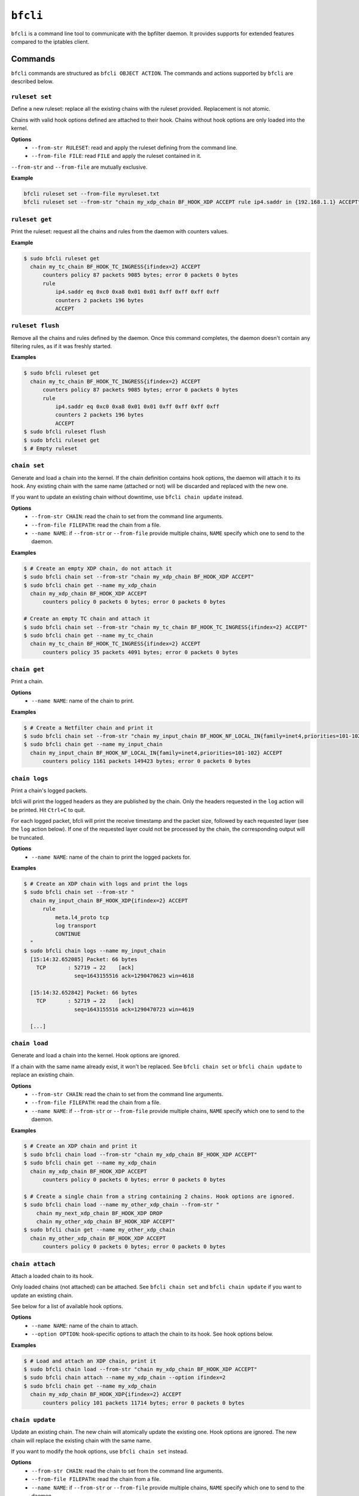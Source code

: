 ``bfcli``
=========

``bfcli`` is a command line tool to communicate with the bpfilter daemon. It provides supports for extended features compared to the iptables client.

Commands
--------

``bfcli`` commands are structured as ``bfcli OBJECT ACTION``. The commands and actions supported by ``bfcli`` are described below.

``ruleset set``
~~~~~~~~~~~~~~~

Define a new ruleset: replace all the existing chains with the ruleset provided. Replacement is not atomic.

Chains with valid hook options defined are attached to their hook. Chains without hook options are only loaded into the kernel.

**Options**
  - ``--from-str RULESET``: read and apply the ruleset defining from the command line.
  - ``--from-file FILE``: read ``FILE`` and apply the ruleset contained in it.

``--from-str`` and ``--from-file`` are mutually exclusive.

**Example**

.. code:: shell

    bfcli ruleset set --from-file myruleset.txt
    bfcli ruleset set --from-str "chain my_xdp_chain BF_HOOK_XDP ACCEPT rule ip4.saddr in {192.168.1.1} ACCEPT"

``ruleset get``
~~~~~~~~~~~~~~~

Print the ruleset: request all the chains and rules from the daemon with counters values.

**Example**

.. code:: shell

    $ sudo bfcli ruleset get
      chain my_tc_chain BF_HOOK_TC_INGRESS{ifindex=2} ACCEPT
          counters policy 87 packets 9085 bytes; error 0 packets 0 bytes
          rule
              ip4.saddr eq 0xc0 0xa8 0x01 0x01 0xff 0xff 0xff 0xff
              counters 2 packets 196 bytes
              ACCEPT

``ruleset flush``
~~~~~~~~~~~~~~~~~

Remove all the chains and rules defined by the daemon. Once this command completes, the daemon doesn't contain any filtering rules, as if it was freshly started.

**Examples**

.. code:: shell

    $ sudo bfcli ruleset get
      chain my_tc_chain BF_HOOK_TC_INGRESS{ifindex=2} ACCEPT
          counters policy 87 packets 9085 bytes; error 0 packets 0 bytes
          rule
              ip4.saddr eq 0xc0 0xa8 0x01 0x01 0xff 0xff 0xff 0xff
              counters 2 packets 196 bytes
              ACCEPT
    $ sudo bfcli ruleset flush
    $ sudo bfcli ruleset get
    $ # Empty ruleset

``chain set``
~~~~~~~~~~~~~

Generate and load a chain into the kernel. If the chain definition contains hook options, the daemon will attach it to its hook. Any existing chain with the same name (attached or not) will be discarded and replaced with the new one.

If you want to update an existing chain without downtime, use ``bfcli chain update`` instead.

**Options**
  - ``--from-str CHAIN``: read the chain to set from the command line arguments.
  - ``--from-file FILEPATH``: read the chain from a file.
  - ``--name NAME``: if ``--from-str`` or ``--from-file`` provide multiple chains, ``NAME`` specify which one to send to the daemon.

**Examples**

.. code:: shell

    $ # Create an empty XDP chain, do not attach it
    $ sudo bfcli chain set --from-str "chain my_xdp_chain BF_HOOK_XDP ACCEPT"
    $ sudo bfcli chain get --name my_xdp_chain
      chain my_xdp_chain BF_HOOK_XDP ACCEPT
          counters policy 0 packets 0 bytes; error 0 packets 0 bytes

    # Create an empty TC chain and attach it
    $ sudo bfcli chain set --from-str "chain my_tc_chain BF_HOOK_TC_INGRESS{ifindex=2} ACCEPT"
    $ sudo bfcli chain get --name my_tc_chain
      chain my_tc_chain BF_HOOK_TC_INGRESS{ifindex=2} ACCEPT
          counters policy 35 packets 4091 bytes; error 0 packets 0 bytes

``chain get``
~~~~~~~~~~~~~

Print a chain.

**Options**
  - ``--name NAME``: name of the chain to print.

**Examples**

.. code:: shell

    $ # Create a Netfilter chain and print it
    $ sudo bfcli chain set --from-str "chain my_input_chain BF_HOOK_NF_LOCAL_IN{family=inet4,priorities=101-102} ACCEPT"
    $ sudo bfcli chain get --name my_input_chain
      chain my_input_chain BF_HOOK_NF_LOCAL_IN{family=inet4,priorities=101-102} ACCEPT
          counters policy 1161 packets 149423 bytes; error 0 packets 0 bytes

``chain logs``
~~~~~~~~~~~~~~

Print a chain's logged packets.

bfcli will print the logged headers as they are published by the chain. Only the headers requested in the ``log`` action will be printed. Hit ``Ctrl+C`` to quit.

For each logged packet, bfcli will print the receive timestamp and the packet size, followed by each requested layer (see the ``log`` action below). If one of the requested layer could not be processed by the chain, the corresponding output will be truncated.

**Options**
  - ``--name NAME``: name of the chain to print the logged packets for.

**Examples**

.. code:: shell

    $ # Create an XDP chain with logs and print the logs
    $ sudo bfcli chain set --from-str "
      chain my_input_chain BF_HOOK_XDP{ifindex=2} ACCEPT
          rule
              meta.l4_proto tcp
              log transport
              CONTINUE
      "
    $ sudo bfcli chain logs --name my_input_chain
      [15:14:32.652085] Packet: 66 bytes
        TCP       : 52719 → 22    [ack]
                    seq=1643155516 ack=1290470623 win=4618

      [15:14:32.652842] Packet: 66 bytes
        TCP       : 52719 → 22    [ack]
                    seq=1643155516 ack=1290470723 win=4619

      [...]

``chain load``
~~~~~~~~~~~~~~

Generate and load a chain into the kernel. Hook options are ignored.

If a chain with the same name already exist, it won't be replaced. See ``bfcli chain set`` or ``bfcli chain update`` to replace an existing chain.

**Options**
  - ``--from-str CHAIN``: read the chain to set from the command line arguments.
  - ``--from-file FILEPATH``: read the chain from a file.
  - ``--name NAME``: if ``--from-str`` or ``--from-file`` provide multiple chains, ``NAME`` specify which one to send to the daemon.

**Examples**

.. code:: shell

    $ # Create an XDP chain and print it
    $ sudo bfcli chain load --from-str "chain my_xdp_chain BF_HOOK_XDP ACCEPT"
    $ sudo bfcli chain get --name my_xdp_chain
      chain my_xdp_chain BF_HOOK_XDP ACCEPT
          counters policy 0 packets 0 bytes; error 0 packets 0 bytes

    $ # Create a single chain from a string containing 2 chains. Hook options are ignored.
    $ sudo bfcli chain load --name my_other_xdp_chain --from-str "
        chain my_next_xdp_chain BF_HOOK_XDP DROP
        chain my_other_xdp_chain BF_HOOK_XDP ACCEPT"
    $ sudo bfcli chain get --name my_other_xdp_chain
      chain my_other_xdp_chain BF_HOOK_XDP ACCEPT
          counters policy 0 packets 0 bytes; error 0 packets 0 bytes

``chain attach``
~~~~~~~~~~~~~~~~

Attach a loaded chain to its hook.

Only loaded chains (not attached) can be attached. See ``bfcli chain set`` and ``bfcli chain update`` if you want to update an existing chain.

See below for a list of available hook options.

**Options**
  - ``--name NAME``: name of the chain to attach.
  - ``--option OPTION``: hook-specific options to attach the chain to its hook. See hook options below.

**Examples**

.. code:: shell

    $ # Load and attach an XDP chain, print it
    $ sudo bfcli chain load --from-str "chain my_xdp_chain BF_HOOK_XDP ACCEPT"
    $ sudo bfcli chain attach --name my_xdp_chain --option ifindex=2
    $ sudo bfcli chain get --name my_xdp_chain
      chain my_xdp_chain BF_HOOK_XDP{ifindex=2} ACCEPT
          counters policy 101 packets 11714 bytes; error 0 packets 0 bytes

``chain update``
~~~~~~~~~~~~~~~~

Update an existing chain. The new chain will atomically update the existing one. Hook options are ignored. The new chain will replace the existing chain with the same name.

If you want to modify the hook options, use ``bfcli chain set`` instead.

**Options**
  - ``--from-str CHAIN``: read the chain to set from the command line arguments.
  - ``--from-file FILEPATH``: read the chain from a file.
  - ``--name NAME``: if ``--from-str`` or ``--from-file`` provide multiple chains, ``NAME`` specify which one to send to the daemon.

**Examples**

.. code:: shell

    $ # Set an XDP chain and update it
    $ sudo bfcli chain set --from-str "chain my_xdp_chain BF_HOOK_XDP{ifindex=2} ACCEPT"
    $ sudo bfcli chain get --name my_xdp_chain
      chain my_xdp_chain BF_HOOK_XDP{ifindex=2} ACCEPT
          counters policy 307 packets 36544 bytes; error 0 packets 0 bytes
    $ sudo bfcli chain update --from-str "
          chain my_xdp_chain BF_HOOK_XDP{ifindex=2} ACCEPT
              rule
                  ip4.proto eq icmp
                  counter
                  DROP"
    $ sudo bfcli chain get --name my_xdp_chain
      chain my_xdp_chain BF_HOOK_XDP{ifindex=2} ACCEPT
          counters policy 204 packets 24074 bytes; error 0 packets 0 bytes
          rule
              ip4.proto eq 0x01
              counters 0 packets 0 bytes
              DROP

``chain flush``
~~~~~~~~~~~~~~~

Detach, unload, and discard an existing chain.

**Options**
  - ``--name NAME``: name of the chain to flush.

**Examples**

.. code:: shell

    $ # Set an XDP chain and update it
    $ sudo bfcli chain set --from-str "chain my_xdp_chain BF_HOOK_XDP ACCEPT"
    $ sudo bfcli chain get --name my_xdp_chain
      chain my_xdp_chain BF_HOOK_XDP ACCEPT
          counters policy 0 packets 0 bytes; error 0 packets 0 bytes
    $ sudo bfcli chain flush --name my_xdp_chain
    $ sudo bfcli chain get --name my_xdp_chain
    $ # No output, chain doesn't exist


Filters definition
------------------

The following sections will use the dollar sign (``$``) to prefix values that should be replaced by the user, and brackets (``[]``) for optional values (whether it's a literal or a user-provided value).

Example of a ruleset:

.. code-block:: shell

    chain $NAME $HOOK $HOOK_OPTIONS $POLICY
        rule
            $MATCHER
            $VERDICT
        [...]
    [...]

A ruleset is composed of chain(s), rule(s), and matcher(s):
  - A **chain** is a set of rule(s) to match the packet against. It will use the rules to filter packets at a specific location in the kernel: a ``$HOOK``. There can be only one chain defined for a given kernel hook. Chains also have a ``$POLICY`` which specify the action to take with the packet if none of the rules matches.
  - A **rule** defines an action to take on a packet if it matches all its specified criteria. A rule will then apply a defined action to the packet if it's matched.
  - A **matcher** is a matching criterion within a rule. It can match a specific protocol, a specific field, a network interface... The number of matchers supported by ``bpfilter`` and ``bfcli`` is constantly growing.

.. note::

    Lines starting with ``#`` are comments and ``bfcli`` will ignore them.

Chains
~~~~~~

Chains are defined such as:

.. code:: shell

    chain $NAME $HOOK{$OPTIONS} $POLICY

With:
  - ``$NAME``: user-defined name for the chain.
  - ``$HOOK``: hook in the kernel to attach the chain to:

    - ``BF_HOOK_XDP``: XDP hook.
    - ``BF_HOOK_TC_INGRESS``: ingress TC hook.
    - ``BF_HOOK_NF_PRE_ROUTING``: similar to ``nftables`` and ``iptables`` prerouting hook.
    - ``BF_HOOK_NF_LOCAL_IN``: similar to ``nftables`` and ``iptables`` input hook.
    - ``BF_HOOK_CGROUP_INGRESS``: ingress cgroup hook.
    - ``BF_HOOK_CGROUP_EGRESS``: egress cgroup hook.
    - ``BF_HOOK_NF_FORWARD``: similar to ``nftables`` and ``iptables`` forward hook.
    - ``BF_HOOK_NF_LOCAL_OUT``: similar to ``nftables`` and ``iptables`` output hook.
    - ``BF_HOOK_NF_POST_ROUTING``: similar to ``nftables`` and ``iptables`` postrouting hook.
    - ``BF_HOOK_TC_EGRESS``: egress TC hook.
  - ``$POLICY``: action taken if no rule matches the packet, either ``ACCEPT`` forward the packet to the kernel, or ``DROP`` to discard it. Note while ``CONTINUE`` is a valid verdict for rules, it is not supported for chain policy.

``$OPTIONS`` are hook-specific comma separated key value pairs:

.. flat-table::
   :header-rows: 1
   :widths: 2 2 2 12
   :fill-cells:

   * - Option
     - Required by
     - Supported by
     - Notes
   * - ``ifindex=$IFINDEX``
     - ``BF_HOOK_XDP``, ``BF_HOOK_TC``
     - N/A
     - Interface index to attach the program to.
   * - ``cgpath=$CGROUP_PATH``
     - ``BF_HOOK_CGROUP_INGRESS``, ``BF_HOOK_CGROUP_EGRESS``
     - N/A
     - Path to the cgroup to attach to.
   * - ``family=$FAMILY``
     - ``BF_HOOK_NF_*``
     - N/A
     - Netfilter hook version to attach the chain to: ``inet4`` for IPv4 or ``inet6`` for IPv6. Rules that are incompatible with the hook version will be ignored.
   * - ``priorities=$INT1-$INT2``
     - ``BF_HOOK_NF_*``
     - N/A
     - ``INT1`` and ``INT2`` are different non-zero integers. Priority values to use when attaching the chain. Two values are required to ensure atomic update of the chain.


Rules
~~~~~

Rules are defined such as:

.. code:: shell

    rule
        [$MATCHER...]
        [$SET...]
        [log link,internet,transport]
        [counter]
        $VERDICT

With:
  - ``$MATCHER``: zero or more matchers. Matchers are defined later.
  - ``log``: optional. If set, log the requested protocol headers. ``link`` will log the link (layer 2) header, ``internet`` with log the internet (layer 3) header, and ``transport`` will log the transport (layer 4) header. At least one header type is required.
  - ``counter``: optional literal. If set, the filter will counter the number of packets and bytes matched by the rule.
  - ``$VERDICT``: action taken by the rule if the packet is matched against **all** the criteria: either ``ACCEPT``, ``DROP`` or ``CONTINUE``.
    - ``ACCEPT``: forward the packet to the kernel
    - ``DROP``: discard the packet.
    - ``CONTINUE``: continue processing subsequent rules.

In a chain, as soon as a rule matches a packet, its verdict is applied. If the verdict is ``ACCEPT`` or ``DROP``, the subsequent rules are not processed. Hence, the rules' order matters. If no rule matches the packet, the chain's policy is applied.

Note ``CONTINUE`` means a packet can be counted more than once if multiple rules specify ``CONTINUE`` and ``counter``.

Sets
~~~~

Sets defines a group of data of the same type. At runtime, the chain will check if the corresponding packet data is in the set, instead of checking against every single value from the set, which makes it much faster.

There are multiple ways to define sets in your ruleset. bpfilter supports named and anonymous sets:

.. code:: shell

    set $NAME $KEY in {
        $ELEMENT_0;
        $ELEMENT_1
    }

    rule
        $KEY in $NAME
        [...]

    rule
        $KEY in { $ELEMENT_0; $ELEMENT_1 }
        [...]

    rule
        $KEY in {
            $ELEMENT_0
            $ELEMENT_1
        }
        [...]

With:
  - ``$NAME``: name of the set, for named sets. Allows users to define a set at the beginning of the ruleset, then use it in multiple rules. Sets defined directly in a rule are anonymous, they can't be reused in a different rule. When using a named set, the key used in the rule to refer to the set must be the same as the key used to define the set.
  - ``$KEY``: the set's key, which is the format of the data stored in the set. Keys are defined as ``($MATCHER_0 [, $MATCHERS...])``. This instructs bpfilter that the key is formed from the payload of the list matchers. For example, ``(ip4.saddr, ip4.proto)`` describe the key as the source IPv4 address followed by the IPv4 protocol field. Each matcher defined in the key is called a "component". Parentheses are required even if the key contains a single component.
  - ``$ELEMENT``: elements are the data to store in the set, each component of the key should have a corresponding value in each element. Components of an element are comma-separated, elements themselves are delimited by semicolon or new line.

Here is an example:

.. code:: shell

    set dns (ip4.saddr) in { 1.1.1.1; 1.0.0.1 }

    rule
        (ip4.saddr) in dns
        counter
        ACCEPT

    rule
        (ip4.saddr, ip4.proto) in {
            192.168.1.1, tcp
            192.168.1.10, udp
            # More can be added...
        }
        ACCEPT

.. warning::

    While the IPv4 and IPv6 ``snet`` and ``dnet`` matchers are supported in sets, they can be mixed with other matchers. A set key can be a single ``ip4.snet``, ``ip4.dnet``, ``ip6.snet``, ``ip6.dnet``, or a combination of non-network matchers.

Matchers
~~~~~~~~

Matchers are defined such as:

.. code:: shell

    $TYPE [$OP] $PAYLOAD

With:
  - ``$TYPE``: type of the matcher, defined which part of the processed network packet need to be compared against. All the exact matcher types are defined below.
  - ``$OP``: comparison operation, not all ``$TYPE`` of matchers support all the existing comparison operators:

    - ``eq``: exact equality.
    - ``not``: inequality.
    - ``any``: match the packet against a set of data defined as the payload. If any of the member of the payload set is found in the packet, the matcher is positive. For example, if you want to match all the ``icmp`` and ``udp`` packets: ``ip4.proto any icmp,udp``.
    - ``all``: match the packet against a set of data defined as the payload. If all the member of the payload set are found in the packet, the matcher is positive, even if the packet contains more than only the members defined in the payload. For example, to match all the packets containing *at least* the ``ACK`` TCP flag: ``tcp.flags all ACK``.
    - ``in``: matches the packet against a hashed set of reference values. Using the ``in`` operator is useful when the packet's data needs to be compared against a large set of different values. Let's say you want to filter 1000 different IPv4 addresses, you can either define 1000 ``ip4.saddr eq $IP`` matcher, in which case ``bpfilter`` will compare the packet against every IP one after the other. Or you can use ``ip4.saddr in {$IP0,IP1,...}`` in which case ``bpfilter`` will compare the packet's data against the hashed set as a whole in 1 operation.
    - ``range``: matches in a range of values. Formatted as ``$START-$END``. Both ``$START`` and ``$END`` are included in the range.

  - ``$PAYLOAD``: payload to compare to the processed network packet. The exact payload format depends on ``$TYPE``.


Meta
####

.. flat-table::
    :header-rows: 1
    :widths: 2 2 1 4 12
    :fill-cells:

    * - Matches
      - Type
      - Operator
      - Payload
      - Notes
    * - Interface
      - ``meta.iface``
      - ``eq``
      - ``$INTERFACE``
      - For chains attached to an ingress hook, ``$INTERFACE`` is the input interface, for chains attached to an egress hook, ``$INTERFACE`` is the output interface. ``$INTERFACE`` must be an interface name (e.g., "eth0", "wlan0") or a decimal interface index (e.g., "1", "2").
    * - L3 protocol
      - ``meta.l3_proto``
      - ``eq``
      - ``$PROTOCOL``
      - ``$PROTOCOL`` must be an internet layer protocol name (e.g. "IPv6", case insensitive), or a valid decimal or hexadecimal `IEEE 802 number`_.
    * - L4 protocol
      - ``meta.l4_proto``
      - ``eq``
      - ``$PROTOCOL``
      - ``$PROTOCOL`` must be a transport layer protocol name (e.g. "ICMP", case insensitive), or a valid decimal `internet protocol number`_.
    * - :rspan:`2` Source port
      - :rspan:`2` ``meta.sport``
      - ``eq``
      - :rspan:`1` ``$PORT``
      - :rspan:`1` ``$PORT`` must be a valid decimal port number.
    * - ``not``
    * - ``range``
      - ``$START-$END``
      - ``$START`` and ``$END`` are valid port values, as decimal integers.
    * - :rspan:`2` Destination port
      - :rspan:`2` ``meta.dport``
      - ``eq``
      - :rspan:`1` ``$PORT``
      - :rspan:`1` ``$PORT`` must be a valid decimal port number.
    * - ``not``
    * - ``range``
      - ``$START-$END``
      - ``$START`` and ``$END`` are valid port values, as decimal integers.
    * - Probability
      - ``meta.probability``
      - ``eq``
      - ``$PROBABILITY``
      - ``$PROBABILITY`` is a valid decimal percentage value (i.e., within [0%, 100%]).

IPv4
####

.. flat-table::
    :header-rows: 1
    :widths: 2 2 1 4 12
    :fill-cells:

    * - Matches
      - Type
      - Operator
      - Payload
      - Notes
    * - :rspan:`2` Source address
      - :rspan:`2` ``ip4.saddr``
      - ``eq``
      - :rspan:`1` ``$ADDR``
      - :rspan:`5` ``$ADDR`` is an IPv4 address in dotted-decimal format, "ddd.ddd.ddd.ddd", where ddd is a decimal number of up to three digits in the range 0 to 255. To filter on an IPv4 network (using an IPv4 address and a subnet mask), see ``ip4.snet`` or ``ip4.dnet``.
    * - ``not``
    * - ``in``
      - ``{$ADDR[,...]}``
    * - :rspan:`2` Destination address
      - :rspan:`2` ``ip4.daddr``
      - ``eq``
      - :rspan:`1` ``$ADDR``
    * - ``not``
    * - ``in``
      - ``{$ADDR[,...]}``
    * - :rspan:`2` Source network
      - :rspan:`2` ``ip4.snet``
      - ``eq``
      - :rspan:`1` ``$ADDR/$MASK``
      - :rspan:`5` ``$ADDR`` is an IPv4 network address in dotted-decimal format, \"ddd.ddd.ddd.ddd\", where ddd is a decimal number of up to three digits in the range 0 to 255, ``$MASK`` is a subnet mask in the range 0 to 32.
    * - ``not``
    * - ``in``
      - ``{$ADDR/$MASK[,...]}``
    * - :rspan:`2` Destination network
      - :rspan:`2` ``ip4.dnet``
      - ``eq``
      - :rspan:`1` ``$ADDR/$MASK``
    * - ``not``
    * - ``in``
      - ``{$ADDR/$MASK[,...]}``
    * - :rspan:`1` Protocol
      - :rspan:`1` ``ip4.proto``
      - ``eq``
      - :rspan:`1` ``$PROTOCOL``
      - :rspan:`1` ``$PROTOCOL`` must be a transport layer protocol name (e.g. "ICMP", case insensitive), or a valid decimal `internet protocol number`_.
    * - ``not``


IPv6
####

.. flat-table::
    :header-rows: 1
    :widths: 2 2 1 4 12
    :fill-cells:

    * - Matches
      - Type
      - Operator
      - Payload
      - Notes
    * - :rspan:`1` Source address
      - :rspan:`1` ``ip6.saddr``
      - ``eq``
      - :rspan:`3` ``$ADDR``
      - :rspan:`3` ``$ADDR`` must be an IPv6 address composed of 8 hexadecimal numbers (abbreviations are supported). To filter on an IPv6 network (using an IPv6 address and a subnet mask), see ``ip6.snet`` or ``ip6.dnet``.
    * - ``not``
    * - :rspan:`1` Destination address
      - :rspan:`1` ``ip6.daddr``
      - ``eq``
    * - ``not``
    * - :rspan:`2` Source network
      - :rspan:`2` ``ip6.snet``
      - ``eq``
      - :rspan:`1` ``$ADDR/$MASK``
      - :rspan:`5` ``$ADDR`` must be an IPv6 address composed of 8 hexadecimal numbers (abbreviations are supported), ``$MASK`` is a subnet mask in the range 0 to 128.
    * - ``not``
    * - ``in``
      - ``{$ADDR/$MASK[,...]}``
    * - :rspan:`2` Destination network
      - :rspan:`2` ``ip6.dnet``
      - ``eq``
      - :rspan:`1` ``$ADDR/$MASK``
    * - ``not``
    * - ``in``
      - ``{$ADDR/$MASK[,...]}``
    * - :rspan:`1` Next header
      - :rspan:`1` ``ip6.nexthdr``
      - ``eq``
      - :rspan:`3` ``$NEXT_HEADER``
      - :rspan:`3` ``$NEXT_HEADER`` is a transport layer protocol name (e.g. "ICMP", case insensitive), an IPv6 extension header name, or a valid decimal `internet protocol number`_.
    * - ``not``

.. tip::

    The following IPv6 extension header names are recognized by bpfilter: hop, route, frag, ah, dst, mh.

TCP
###

.. flat-table::
    :header-rows: 1
    :widths: 2 2 1 4 12
    :fill-cells:

    * - Matches
      - Type
      - Operator
      - Payload
      - Notes
    * - :rspan:`2` Source port
      - :rspan:`2` ``tcp.sport``
      - ``eq``
      - :rspan:`1` ``$PORT``
      - :rspan:`1` ``$PORT`` must be a valid decimal port number.
    * - ``not``
    * - ``range``
      - ``$START-$END``
      - ``$START`` and ``$END`` are valid port values, as decimal integers.
    * - :rspan:`2` Destination port
      - :rspan:`2` ``tcp.dport``
      - ``eq``
      - :rspan:`1` ``$PORT``
      - :rspan:`1` ``$PORT`` must be a valid decimal port number.
    * - ``not``
    * - ``range``
      - ``$START-$END``
      - ``$START`` and ``$END`` are valid port values, as decimal integers.
    * - :rspan:`3` Flags
      - :rspan:`3` ``tcp.flags``
      - ``eq``
      - :rspan:`3` ``$FLAG[,...]``
      - :rspan:`3` ``$FLAG`` is a comma-separated list of one or more TCP flags (``fin``, ``syn``, ``rst``, ``psh``, ``ack``, ``urg``, ``ece``, or ``cwr``). Flags are case-insensitive.
    * - ``not``
    * - ``any``
    * - ``all``

.. tip::

   The ``tcp.flags`` operators can be confusing, as they can be used to match all, some, or none of the flags available in the TCP header. This section aims to provide clarity to their exact behavior:

   - ``eq``: the TCP header must contain the exact same flags as defined in the rule. The matcher ``tcp.flags eq syn,ack`` will match ``syn,ack``, but not ``syn,ack,fin`` nor ``rst``.
   - ``not``: opposite of ``eq``, the TCP header must not contain the exact same flags as defined in the rule. The matcher ``tcp.flags eq syn,ack`` will match ``syn,ack,fin`` or ``rst``, but not ``syn,ack``.
   - ``any``: the TCP header must contain any of the flags defined in the rule. The matcher ``tcp.flags eq syn,ack`` will match ``syn``, or ``ack``, or ``syn,ack``, but not ``fin``.
   - ``all``: the TCP header must contain at least the flags defined in the rule. The matcher ``tcp.flags all syn,ack`` will match ``syn,ack,fin``, but not ``syn``, or ``ack,fin``.


UDP
###

.. flat-table::
    :header-rows: 1
    :widths: 2 2 1 4 12
    :fill-cells:

    * - Matches
      - Type
      - Operator
      - Payload
      - Notes
    * - :rspan:`2` Source port
      - :rspan:`2` ``udp.sport``
      - ``eq``
      - :rspan:`1` ``$PORT``
      - :rspan:`1` ``$PORT`` must be a valid decimal port number.
    * - ``not``
    * - ``range``
      - ``$START-$END``
      - ``$START`` and ``$END`` are valid port values, as decimal integers.
    * - :rspan:`2` Destination port
      - :rspan:`2` ``udp.dport``
      - ``eq``
      - :rspan:`1` ``$PORT``
      - :rspan:`1` ``$PORT`` must be a valid decimal port number.
    * - ``not``
    * - ``range``
      - ``$START-$END``
      - ``$START`` and ``$END`` are valid port values, as decimal integers.

ICMP
####

.. flat-table::
    :header-rows: 1
    :widths: 2 2 1 4 12
    :fill-cells:

    * - Matches
      - Type
      - Operator
      - Payload
      - Notes
    * - :rspan:`1` Type
      - :rspan:`1` ``icmp.type``
      - ``eq``
      - :rspan:`1` ``$TYPE``
      - :rspan:`1` ``$TYPE`` is an ICMP type name (e.g. "echo-reply", case insensitive), or a decimal or hexadecimal `ICMP type value`_.
    * - ``not``
    * - :rspan:`1` Code
      - :rspan:`1` ``icmp.code``
      - ``eq``
      - :rspan:`1` ``$CODE``
      - :rspan:`1` ``$CODE`` is a decimal or hexadecimal `ICMP code value`_.
    * - ``not``

.. tip::

    The following ICMP type name are recognized by bpfilter: echo-reply, destination-unreachable, source-quench, redirect, echo-request, time-exceeded, parameter-problem, timestamp-request, timestamp-reply, info-request, info-reply, address-mask-request, address-mask-reply, router-advertisement, router-solicitation.

ICMPv6
######

.. flat-table::
    :header-rows: 1
    :widths: 2 2 1 4 12
    :fill-cells:

    * - Matches
      - Type
      - Operator
      - Payload
      - Notes
    * - :rspan:`1` Type
      - :rspan:`1` ``icmpv6.type``
      - ``eq``
      - :rspan:`1` ``$TYPE``
      - :rspan:`1` ``$TYPE`` is an ICMPv6 type name (e.g. "echo-reply", case insensitive), or a decimal or hexadecimal `ICMPv6 type value`_.
    * - ``not``
    * - :rspan:`1` Code
      - :rspan:`1` ``icmpv6.code``
      - ``eq``
      - :rspan:`1` ``$CODE``
      - :rspan:`1` ``$CODE`` is a decimal or hexadecimal `ICMPv6 code value`_.
    * - ``not``

.. tip::

    The following ICMPv6 type name are recognized by bpfilter: destination-unreachable, packet-too-big, time-exceeded, echo-request, echo-reply, mld-listener-query, mld-listener-report, mld-listener-reduction, nd-router-solicit, nd-router-advert, nd-neighbor-solicit, nd-neighbor-advert, parameter-problem, mld2-listener-report.


.. _IEEE 802 number: https://www.iana.org/assignments/ieee-802-numbers/ieee-802-numbers.xhtml cli,core: convert meta.l3_proto to new framework)
.. _internet protocol number: https://www.iana.org/assignments/protocol-numbers/protocol-numbers.xhtml
.. _ICMP type value: https://www.iana.org/assignments/icmp-parameters/icmp-parameters.xhtml#icmp-parameters-types
.. _ICMP code value: https://www.iana.org/assignments/icmp-parameters/icmp-parameters.xhtml#icmp-parameters-codes
.. _ICMPv6 type value: https://www.iana.org/assignments/icmpv6-parameters/icmpv6-parameters.xhtml#icmpv6-parameters-2
.. _ICMPv6 code value: https://www.iana.org/assignments/icmpv6-parameters/icmpv6-parameters.xhtml#icmpv6-parameters-3
